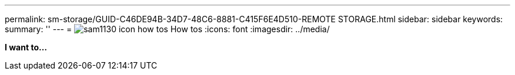 ---
permalink: sm-storage/GUID-C46DE94B-34D7-48C6-8881-C415F6E4D510-REMOTE STORAGE.html
sidebar: sidebar
keywords: 
summary: ''
---
= image:../media/sam1130_icon_how_tos.gif[] How tos
:icons: font
:imagesdir: ../media/

*I want to...*
